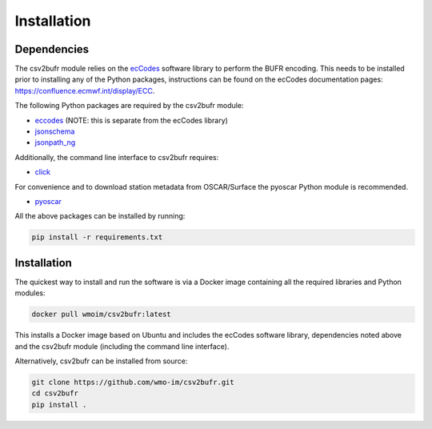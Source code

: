 .. _installation:

Installation
============
Dependencies
************

The csv2bufr module relies on the `ecCodes <https://confluence.ecmwf.int/display/ECC>`_ software library to perform
the BUFR encoding. This needs to be installed prior to installing any of the Python packages, instructions can
be found on the ecCodes documentation pages: `https://confluence.ecmwf.int/display/ECC <https://confluence.ecmwf.int/display/ECC>`_.

The following Python packages are required by the csv2bufr module:

* `eccodes <https://pypi.org/project/eccodes/>`__ (NOTE: this is separate from the ecCodes library)
* `jsonschema <https://pypi.org/project/jsonschema/>`_
* `jsonpath_ng <https://pypi.org/project/jsonpath-ng/>`_

Additionally, the command line interface to csv2bufr requires:

* `click <https://pypi.org/project/click/>`_

For convenience and to download station metadata from OSCAR/Surface the pyoscar Python module is recommended.

* `pyoscar <https://pypi.org/project/pyoscar/>`_

All the above packages can be installed by running:

.. code-block:: bash

	pip install -r requirements.txt

Installation
************

The quickest way to install and run the software is via a Docker image containing all the required
libraries and Python modules:

.. code-block:: shell

	docker pull wmoim/csv2bufr:latest

This installs a Docker image based on Ubuntu and includes the ecCodes software library, dependencies noted above
and the csv2bufr module (including the command line interface).

Alternatively, csv2bufr can be installed from source:

.. code-block:: bash

	git clone https://github.com/wmo-im/csv2bufr.git
	cd csv2bufr
	pip install .